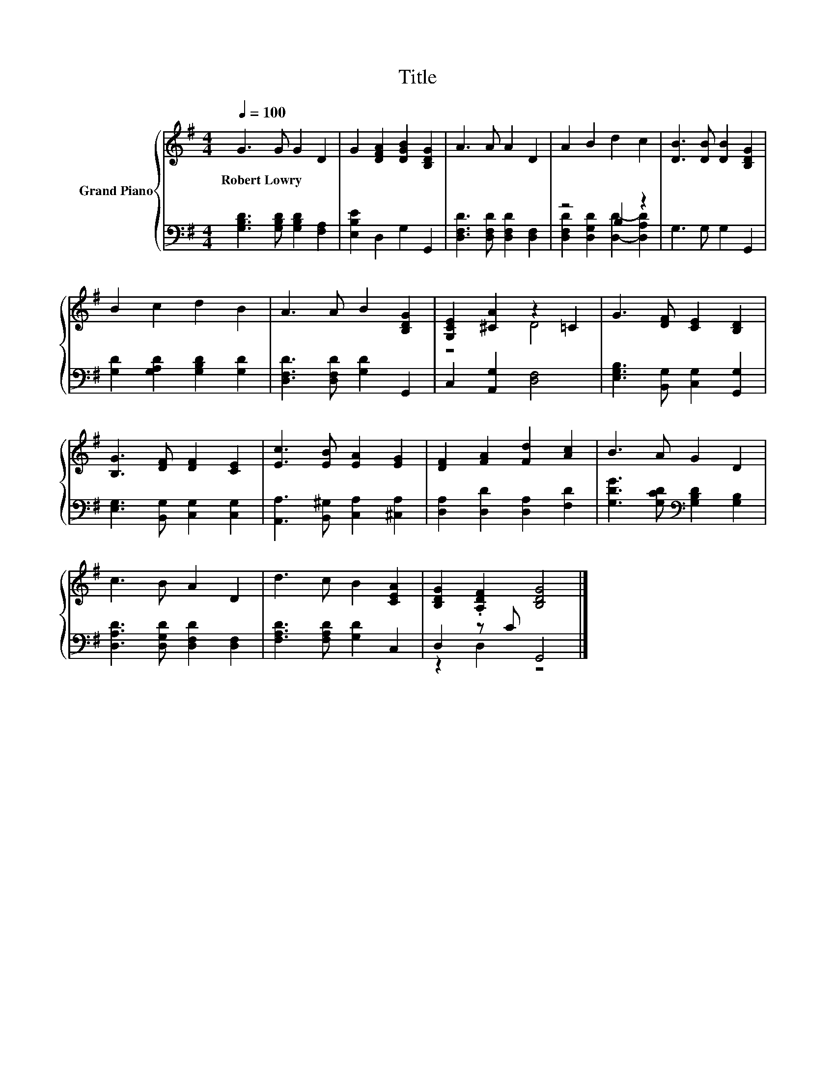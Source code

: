 X:1
T:Title
%%score { ( 1 4 ) | ( 2 3 ) }
L:1/8
Q:1/4=100
M:4/4
K:G
V:1 treble nm="Grand Piano"
V:4 treble 
V:2 bass 
V:3 bass 
V:1
 G3 G G2 D2 | G2 [DFA]2 [DGB]2 [B,DG]2 | A3 A A2 D2 | A2 B2 d2 c2 | [DB]3 [DB] [DB]2 [B,DG]2 | %5
w: Robert~Lowry * * *|||||
 B2 c2 d2 B2 | A3 A B2 [B,DG]2 | [G,CE]2 [^CA]2 z2 =C2 | G3 [DF] [CE]2 [B,D]2 | %9
w: ||||
 [B,G]3 [DF] [DF]2 [CE]2 | [Ec]3 [EB] [EA]2 [EG]2 | [DF]2 [FA]2 [Fd]2 [Ac]2 | B3 A G2 D2 | %13
w: ||||
 c3 B A2 D2 | d3 c B2 [CEA]2 | [B,DG]2 .[A,DF]2 [B,DG]4 |] %16
w: |||
V:2
 [G,B,D]3 [G,B,D] [G,B,D]2 [F,A,]2 | [E,B,E]2 D,2 G,2 G,,2 | [D,F,D]3 [D,F,D] [D,F,D]2 [D,F,]2 | %3
 z4 B,2 z2 | G,3 G, G,2 G,,2 | [G,D]2 [G,A,D]2 [G,B,D]2 [G,D]2 | [D,F,D]3 [D,F,D] [G,D]2 G,,2 | %7
 C,2 [A,,G,]2 [D,F,]4 | [E,G,B,]3 [B,,G,] [C,G,]2 [G,,G,]2 | [E,G,]3 [B,,G,] [C,G,]2 [C,G,]2 | %10
 [A,,A,]3 [B,,^G,] [C,A,]2 [^C,A,]2 | [D,A,]2 [D,D]2 [D,A,]2 [F,D]2 | %12
 [G,DG]3 [G,CD][K:bass] [G,B,D]2 [G,B,]2 | [D,A,D]3 [D,G,D] [D,F,D]2 [D,F,]2 | %14
 [F,A,D]3 [F,A,D] [G,D]2 C,2 | D,2 z C G,,4 |] %16
V:3
 x8 | x8 | x8 | [D,F,D]2 [D,G,D]2 [D,D]2- [D,A,D]2 | x8 | x8 | x8 | x8 | x8 | x8 | x8 | x8 | %12
 x4[K:bass] x4 | x8 | x8 | z2 D,2 z4 |] %16
V:4
 x8 | x8 | x8 | x8 | x8 | x8 | x8 | z4 D4 | x8 | x8 | x8 | x8 | x8 | x8 | x8 | x8 |] %16

